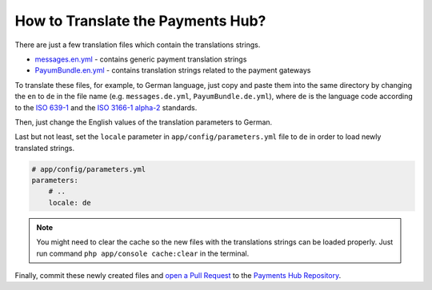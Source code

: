 How to Translate the Payments Hub?
==================================

There are just a few translation files which contain the translations strings.

- `messages.en.yml`_ - contains generic payment translation strings
- `PayumBundle.en.yml`_ - contains translation strings related to the payment gateways

To translate these files, for example, to German language, just copy and paste them into the same directory by changing the ``en`` to ``de`` in the file name
(e.g. ``messages.de.yml``, ``PayumBundle.de.yml``), where ``de`` is the language code according to
the `ISO 639-1`_ and the `ISO 3166-1 alpha-2`_ standards.

Then, just change the English values of the translation parameters to German.

Last but not least, set the ``locale`` parameter in ``app/config/parameters.yml`` file to ``de`` in order to load
newly translated strings.

.. code-block:: yaml

    # app/config/parameters.yml
    parameters:
        # ..
        locale: de


.. note::

    You might need to clear the cache so the new files with the translations strings can be loaded properly. Just run command
    ``php app/console cache:clear`` in the terminal.


Finally, commit these newly created files and `open a Pull Request`_ to the `Payments Hub Repository`_.

.. _`messages.en.yml`: https://github.com/PayHelper/payments-hub/blob/master/src/PH/Bundle/PayumBundle/Resources/translations/messages.en.yml
.. _`PayumBundle.en.yml`: https://github.com/PayHelper/payments-hub/blob/master/src/PH/Bundle/PayumBundle/Resources/translations/PayumBundle.en.yml
.. _`ISO 639-1`: https://en.wikipedia.org/wiki/List_of_ISO_639-1_codes
.. _`ISO 3166-1 alpha-2`: https://en.wikipedia.org/wiki/ISO_3166-1#Current_codes
.. _`open a Pull Request`: https://help.github.com/articles/creating-a-pull-request/
.. _`Payments Hub Repository`: https://github.com/PayHelper/payments-hub
